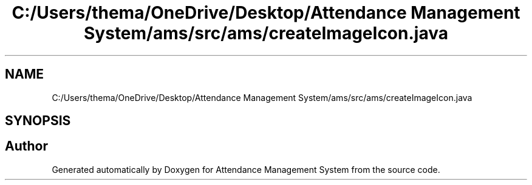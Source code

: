 .TH "C:/Users/thema/OneDrive/Desktop/Attendance Management System/ams/src/ams/createImageIcon.java" 3 "Sun May 12 2019" "Version 2.3" "Attendance Management System" \" -*- nroff -*-
.ad l
.nh
.SH NAME
C:/Users/thema/OneDrive/Desktop/Attendance Management System/ams/src/ams/createImageIcon.java
.SH SYNOPSIS
.br
.PP
.SH "Author"
.PP 
Generated automatically by Doxygen for Attendance Management System from the source code\&.
